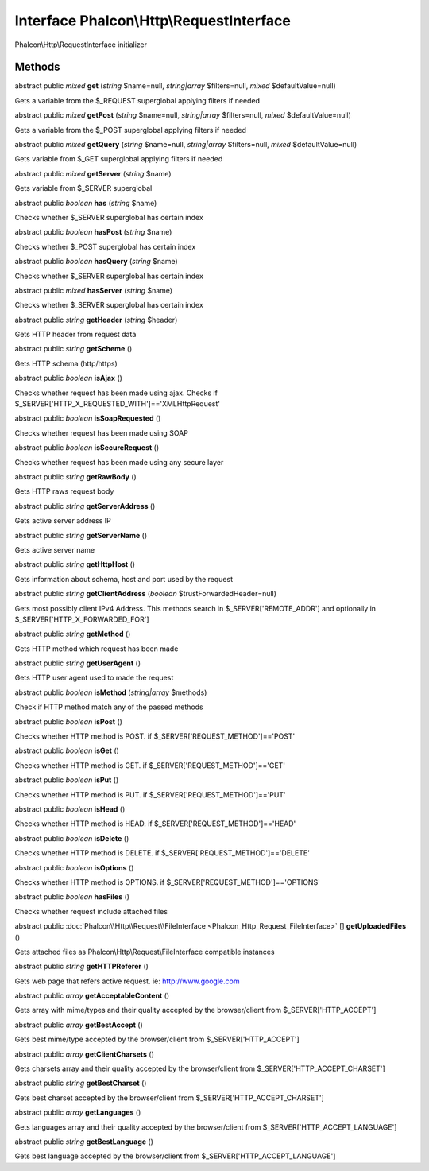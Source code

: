 Interface **Phalcon\\Http\\RequestInterface**
=============================================

Phalcon\\Http\\RequestInterface initializer


Methods
---------

abstract public *mixed*  **get** (*string* $name=null, *string|array* $filters=null, *mixed* $defaultValue=null)

Gets a variable from the $_REQUEST superglobal applying filters if needed



abstract public *mixed*  **getPost** (*string* $name=null, *string|array* $filters=null, *mixed* $defaultValue=null)

Gets a variable from the $_POST superglobal applying filters if needed



abstract public *mixed*  **getQuery** (*string* $name=null, *string|array* $filters=null, *mixed* $defaultValue=null)

Gets variable from $_GET superglobal applying filters if needed



abstract public *mixed*  **getServer** (*string* $name)

Gets variable from $_SERVER superglobal



abstract public *boolean*  **has** (*string* $name)

Checks whether $_SERVER superglobal has certain index



abstract public *boolean*  **hasPost** (*string* $name)

Checks whether $_POST superglobal has certain index



abstract public *boolean*  **hasQuery** (*string* $name)

Checks whether $_SERVER superglobal has certain index



abstract public *mixed*  **hasServer** (*string* $name)

Checks whether $_SERVER superglobal has certain index



abstract public *string*  **getHeader** (*string* $header)

Gets HTTP header from request data



abstract public *string*  **getScheme** ()

Gets HTTP schema (http/https)



abstract public *boolean*  **isAjax** ()

Checks whether request has been made using ajax. Checks if $_SERVER['HTTP_X_REQUESTED_WITH']=='XMLHttpRequest'



abstract public *boolean*  **isSoapRequested** ()

Checks whether request has been made using SOAP



abstract public *boolean*  **isSecureRequest** ()

Checks whether request has been made using any secure layer



abstract public *string*  **getRawBody** ()

Gets HTTP raws request body



abstract public *string*  **getServerAddress** ()

Gets active server address IP



abstract public *string*  **getServerName** ()

Gets active server name



abstract public *string*  **getHttpHost** ()

Gets information about schema, host and port used by the request



abstract public *string*  **getClientAddress** (*boolean* $trustForwardedHeader=null)

Gets most possibly client IPv4 Address. This methods search in $_SERVER['REMOTE_ADDR'] and optionally in $_SERVER['HTTP_X_FORWARDED_FOR']



abstract public *string*  **getMethod** ()

Gets HTTP method which request has been made



abstract public *string*  **getUserAgent** ()

Gets HTTP user agent used to made the request



abstract public *boolean*  **isMethod** (*string|array* $methods)

Check if HTTP method match any of the passed methods



abstract public *boolean*  **isPost** ()

Checks whether HTTP method is POST. if $_SERVER['REQUEST_METHOD']=='POST'



abstract public *boolean*  **isGet** ()

Checks whether HTTP method is GET. if $_SERVER['REQUEST_METHOD']=='GET'



abstract public *boolean*  **isPut** ()

Checks whether HTTP method is PUT. if $_SERVER['REQUEST_METHOD']=='PUT'



abstract public *boolean*  **isHead** ()

Checks whether HTTP method is HEAD. if $_SERVER['REQUEST_METHOD']=='HEAD'



abstract public *boolean*  **isDelete** ()

Checks whether HTTP method is DELETE. if $_SERVER['REQUEST_METHOD']=='DELETE'



abstract public *boolean*  **isOptions** ()

Checks whether HTTP method is OPTIONS. if $_SERVER['REQUEST_METHOD']=='OPTIONS'



abstract public *boolean*  **hasFiles** ()

Checks whether request include attached files



abstract public :doc:`Phalcon\\Http\\Request\\FileInterface <Phalcon_Http_Request_FileInterface>` [] **getUploadedFiles** ()

Gets attached files as Phalcon\\Http\\Request\\FileInterface compatible instances



abstract public *string*  **getHTTPReferer** ()

Gets web page that refers active request. ie: http://www.google.com



abstract public *array*  **getAcceptableContent** ()

Gets array with mime/types and their quality accepted by the browser/client from $_SERVER['HTTP_ACCEPT']



abstract public *array*  **getBestAccept** ()

Gets best mime/type accepted by the browser/client from $_SERVER['HTTP_ACCEPT']



abstract public *array*  **getClientCharsets** ()

Gets charsets array and their quality accepted by the browser/client from $_SERVER['HTTP_ACCEPT_CHARSET']



abstract public *string*  **getBestCharset** ()

Gets best charset accepted by the browser/client from $_SERVER['HTTP_ACCEPT_CHARSET']



abstract public *array*  **getLanguages** ()

Gets languages array and their quality accepted by the browser/client from $_SERVER['HTTP_ACCEPT_LANGUAGE']



abstract public *string*  **getBestLanguage** ()

Gets best language accepted by the browser/client from $_SERVER['HTTP_ACCEPT_LANGUAGE']



